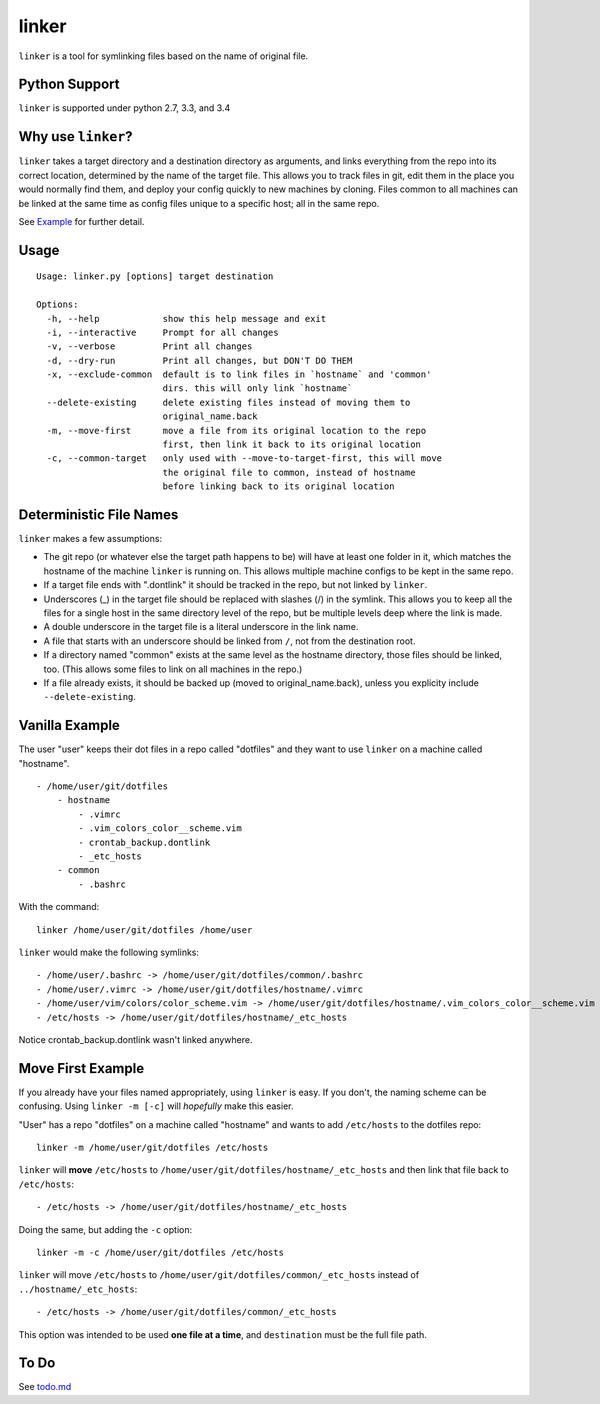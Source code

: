 ======
linker
======
.. image:: https://travis-ci.org/charlesthomas/linker.svg?branch=master
        :target: https://travis-ci.org/charlesthomas/linker

``linker`` is a tool for symlinking files based on the name of original file.

Python Support
--------------
``linker`` is supported under python 2.7, 3.3, and 3.4

Why use ``linker``?
-------------------
``linker`` takes a target directory and a destination directory as arguments,
and links everything from the repo into its correct location, determined by the
name of the target file. This allows you to track files in git, edit them in
the place you would normally find them, and deploy your config quickly to new
machines by cloning. Files common to all machines can be linked at the same time
as config files unique to a specific host; all in the same repo.

See `Example`_ for further detail.

Usage
-----

::

    Usage: linker.py [options] target destination

    Options:
      -h, --help            show this help message and exit
      -i, --interactive     Prompt for all changes
      -v, --verbose         Print all changes
      -d, --dry-run         Print all changes, but DON'T DO THEM
      -x, --exclude-common  default is to link files in `hostname` and 'common'
                            dirs. this will only link `hostname`
      --delete-existing     delete existing files instead of moving them to
                            original_name.back
      -m, --move-first      move a file from its original location to the repo
                            first, then link it back to its original location
      -c, --common-target   only used with --move-to-target-first, this will move
                            the original file to common, instead of hostname
                            before linking back to its original location

Deterministic File Names
------------------------
``linker`` makes a few assumptions:

- The git repo (or whatever else the target path happens to be) will have at
  least one folder in it, which matches the hostname of the machine ``linker``
  is running on. This allows multiple machine configs to be kept in the same
  repo.

- If a target file ends with ".dontlink" it should be tracked in the repo, but
  not linked by ``linker``.

- Underscores (_) in the target file should be replaced with slashes (/) in the
  symlink. This allows you to keep all the files for a single host in the same
  directory level of the repo, but be multiple levels deep where the link is
  made.

- A double underscore in the target file is a literal underscore in the link
  name.

- A file that starts with an underscore should be linked from ``/``, not from
  the destination root.

- If a directory named "common" exists at the same level as the hostname
  directory, those files should be linked, too. (This allows some files to link
  on all machines in the repo.)

- If a file already exists, it should be backed up (moved to
  original_name.back), unless you explicity include ``--delete-existing``.

Vanilla Example
---------------
The user "user" keeps their dot files in a repo called "dotfiles" and
they want to use ``linker`` on a machine called "hostname".

::

    - /home/user/git/dotfiles
        - hostname
            - .vimrc
            - .vim_colors_color__scheme.vim
            - crontab_backup.dontlink
            - _etc_hosts
        - common
            - .bashrc

With the command::

    linker /home/user/git/dotfiles /home/user

``linker`` would make the following symlinks::

    - /home/user/.bashrc -> /home/user/git/dotfiles/common/.bashrc
    - /home/user/.vimrc -> /home/user/git/dotfiles/hostname/.vimrc
    - /home/user/vim/colors/color_scheme.vim -> /home/user/git/dotfiles/hostname/.vim_colors_color__scheme.vim
    - /etc/hosts -> /home/user/git/dotfiles/hostname/_etc_hosts

Notice crontab_backup.dontlink wasn't linked anywhere.

Move First Example
------------------
If you already have your files named appropriately, using ``linker`` is easy. If
you don't, the naming scheme can be confusing. Using ``linker -m [-c]`` will
*hopefully* make this easier.

"User" has a repo "dotfiles" on a machine called "hostname" and wants to add
``/etc/hosts`` to the dotfiles repo::

    linker -m /home/user/git/dotfiles /etc/hosts

``linker`` will **move** ``/etc/hosts`` to
``/home/user/git/dotfiles/hostname/_etc_hosts`` and then link that file back to
``/etc/hosts``::

    - /etc/hosts -> /home/user/git/dotfiles/hostname/_etc_hosts

Doing the same, but adding the ``-c`` option::

    linker -m -c /home/user/git/dotfiles /etc/hosts

``linker`` will move ``/etc/hosts`` to
``/home/user/git/dotfiles/common/_etc_hosts`` instead of
``../hostname/_etc_hosts``::

    - /etc/hosts -> /home/user/git/dotfiles/common/_etc_hosts

This option was intended to be used **one file at a time**, and ``destination``
must be the full file path.

To Do
-----
See `todo.md`_

.. _Example: https://github.com/charlesthomas/linker#vanilla-example
.. _todo.md: https://github.com/charlesthomas/linker/blob/master/todo.md

